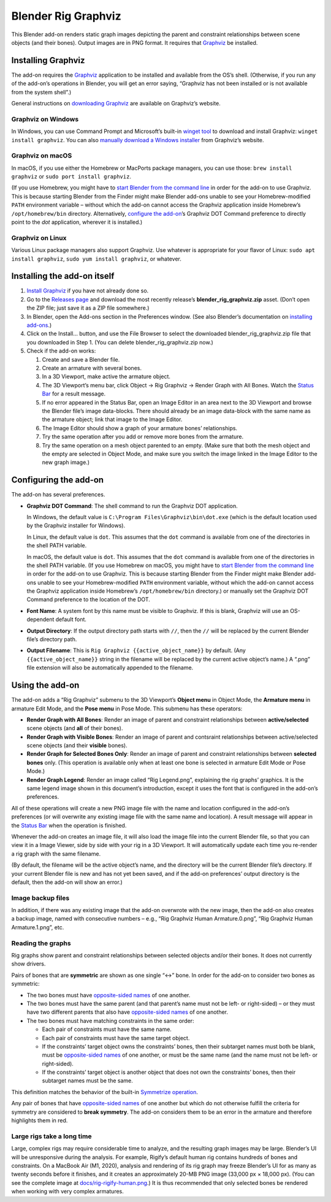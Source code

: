 Blender Rig Graphviz
====================

This Blender add-on renders static graph images depicting the parent and
constraint relationships between scene objects (and their bones). Output images
are in PNG format. It requires that `Graphviz`_ be installed.

.. image:: docs/screenshot-dolly-camera-rig.png

.. image:: docs/screenshot-rigify-hand.png

.. _Graphviz: https://www.graphviz.org/

Installing Graphviz
-------------------

The add-on requires the `Graphviz`_ application to be installed and available
from the OS’s shell. (Otherwise, if you run any of the add-on’s operations in
Blender, you will get an error saying, “Graphviz has not been installed or is
not available from the system shell”.)

General instructions on `downloading Graphviz`_ are available on Graphviz’s
website.

Graphviz on Windows
~~~~~~~~~~~~~~~~~~~
In Windows, you can use Command Prompt and Microsoft’s built-in `winget tool`_
to download and install Graphviz: ``winget install graphviz``. You can also
`manually download a Windows installer`_ from Graphviz’s website.

Graphviz on macOS
~~~~~~~~~~~~~~~~~

In macOS, if you use either the Homebrew or MacPorts package managers, you can
use those: ``brew install graphviz`` or ``sudo port install graphviz``.

(If you use Homebrew, you might have to `start Blender from the command line`_
in order for the add-on to use Graphviz. This is because starting Blender from
the Finder might make Blender add-ons unable to see your Homebrew-modified
``PATH`` environment variable – without which the add-on cannot access the
Graphviz application inside Homebrew’s ``/opt/homebrew/bin`` directory.
Alternatively, `configure the add-on`_’s Graphviz DOT Command preference to
directly point to the `dot` application, wherever it is installed.)

Graphviz on Linux
~~~~~~~~~~~~~~~~~

Various Linux package managers also support Graphviz. Use whatever is
appropriate for your flavor of Linux: ``sudo apt install graphviz``, ``sudo yum
install graphviz``, or whatever.

.. _downloading Graphviz: https://graphviz.org/download/

.. _winget tool: https://docs.microsoft.com/en-us/windows/package-manager/winget/

.. _manually download a Windows installer: https://www.graphviz.org/download/#windows

.. _start Blender from the command line: https://docs.blender.org/manual/en/latest/advanced/command_line/launch/index.html

.. _configure the add-on: #configure-the-add-on

Installing the add-on itself
----------------------------

1. `Install Graphviz`_ if you have not already done so.
2. Go to the `Releases page`_ and download the most recently release’s
   **blender_rig_graphviz.zip** asset. (Don’t open the ZIP file; just save it
   as a ZIP file somewhere.)
3. In Blender, open the Add-ons section in the Preferences window. (See also
   Blender’s documentation on `installing add-ons`_.)
4. Click on the Install… button, and use the File Browser to select the
   downloaded blender_rig_graphviz.zip file that you downloaded in Step 1. (You
   can delete blender_rig_graphviz.zip now.)
5. Check if the add-on works:

   1. Create and save a Blender file.
   2. Create an armature with several bones.
   3. In a 3D Viewport, make active the armature object.
   4. The 3D Viewport’s menu bar, click Object → Rig Graphviz → Render Graph
      with All Bones. Watch the `Status Bar`_ for a result message.
   5. If no error appeared in the Status Bar, open an Image Editor in an area
      next to the 3D Viewport and browse the Blender file’s image data-blocks.
      There should already be an image data-block with the same name as the
      armature object; link that image to the Image Editor.
   6. The Image Editor should show a graph of your armature bones’
      relationships.
   7. Try the same operation after you add or remove more bones from the
      armature.
   8. Try the same operation on a mesh object parented to an empty. (Make sure
      that both the mesh object and the empty are selected in Object Mode, and
      make sure you switch the image linked in the Image Editor to the new
      graph image.)

.. _Releases page: https://github.com/js-choi/blender-rig-graphviz/releases

.. _installing add-ons: https://docs.blender.org/manual/en/latest/editors/preferences/addons.html#installing-add-ons

.. _Install Graphviz: #installing-graphviz

.. _Status Bar: https://docs.blender.org/manual/en/latest/interface/window_system/status_bar.html

Configuring the add-on
----------------------
The add-on has several preferences.

.. image:: docs/screenshot-preferences.png

* **Graphviz DOT Command**: The shell command to run the Graphviz DOT
  application.

  In Windows, the default value is ``C:\Program Files\Graphviz\bin\dot.exe``
  (which is the default location used by the Graphviz  installer for Windows).

  In Linux, the default value is ``dot``. This assumes that the ``dot`` command
  is available from one of the directories in the shell PATH variable.

  In macOS, the default value is ``dot``. This assumes that the ``dot`` command
  is available from one of the directories in the shell PATH variable. (If you
  use Homebrew on macOS, you might have to `start Blender from the command
  line`_ in order for the add-on to use Graphviz. This is because starting
  Blender from the Finder might make Blender add-ons unable to see your
  Homebrew-modified ``PATH`` environment variable, without which the add-on
  cannot access the Graphviz application inside Homebrew’s
  ``/opt/homebrew/bin`` directory.) or manually set the Graphviz DOT Command
  preference to the location of the DOT.

* **Font Name**: A system font by this name must be visible to Graphviz. If
  this is blank, Graphviz will use an OS-dependent default font.

* **Output Directory**: If the output directory path starts with ``//``, then
  the ``//`` will be replaced by the current Blender file’s directory path.

* **Output Filename**: This is ``Rig Graphviz {{active_object_name}}`` by
  default. (Any ``{{active_object_name}}`` string in the filename will be
  replaced by the current active object’s name.) A “.png” file extension will
  also be automatically appended to the filename.

Using the add-on
----------------

.. image:: docs/screenshot-submenu.png

The add-on adds a “Rig Graphviz” submenu to the 3D Viewport’s **Object menu**
in Object Mode, the **Armature menu** in armature Edit Mode, and the **Pose
menu** in Pose Mode. This submenu has these operators:

* **Render Graph with All Bones**: Render an image of parent and constraint
  relationships between **active/selected** scene objects (and **all** of their
  bones).

* **Render Graph with Visible Bones**: Render an image of parent and contsraint
  relationships between active/selected scene objects (and their **visible**
  bones).

* **Render Graph for Selected Bones Only**: Render an image of parent and
  constraint relationships between **selected bones** only. (This operation is
  available only when at least one bone is selected in armature Edit Mode or
  Pose Mode.)

* **Render Graph Legend**: Render an image called “Rig Legend.png”, explaining
  the rig graphs’ graphics. It is the same legend image shown in this
  document’s introduction, except it uses the font that is configured in the
  add-on’s preferences.

All of these operations will create a new PNG image file  with the name and
location configured in the add-on’s preferences (or will overwrite any existing
image file with the same name and location). A result message will appear in
the `Status Bar`_ when the operation is finished.

Whenever the add-on creates an image file, it will also load the image file
into the current Blender file, so that you can view it in a Image Viewer, side
by side with your rig in a 3D Viewport. It will automatically update each time
you re-render a rig graph with the same filename.

(By default, the filename will be the active object’s name, and the directory
will be the current Blender file’s directory. If your current Blender file is
new and has not yet been saved, and if the add-on preferences’ output directory
is the default, then the add-on will show an error.)

Image backup files
~~~~~~~~~~~~~~~~~~

In addition, if there was any existing image that the add-on overwrote with the
new image, then the add-on also creates a backup image, named with consecutive
numbers – e.g., “Rig Graphviz Human Armature.0.png”, “Rig Graphviz Human
Armature.1.png”, etc.

Reading the graphs
~~~~~~~~~~~~~~~~~~

.. image:: docs/rig-legend.png

Rig graphs show parent and constraint relationships between selected objects
and/or their bones. It does not currently show drivers.

Pairs of bones that are **symmetric** are shown as one single “↔︎” bone. In
order for the add-on to consider two bones as symmetric:

* The two bones must have `opposite-sided names`_ of one another.

* The two bones must have the same parent (and that parent’s name must not be
  left- or right-sided) – or they must have two different parents that also
  have `opposite-sided names`_ of one another.

* The two bones must have matching constraints in the same order:

  * Each pair of constraints must have the same name.
  * Each pair of constraints must have the same target object.
  * If the constraints’ target object owns the constraints’ bones, then their
    subtarget names must both be blank, must be `opposite-sided names`_ of one
    another, or must be the same name (and the name must not be left- or
    right-sided).
  * If the constraints’ target object is another object that does not own the
    constraints’ bones, then their subtarget names must be the same.

This definition matches the behavior of the built-in `Symmetrize operation`_.

Any pair of bones that have `opposite-sided names`_ of one another but which
do not otherwise fulfill the criteria for symmetry are considered to **break
symmetry**. The add-on considers them to be an error in the armature and
therefore highlights them in red.

.. _opposite-sided names: https://docs.blender.org/manual/en/latest/animation/armatures/bones/editing/naming.html#naming-conventions

.. _Symmetrize operation: https://docs.blender.org/manual/en/latest/animation/armatures/bones/editing/symmetrize.html

Large rigs take a long time
~~~~~~~~~~~~~~~~~~~~~~~~~~~

.. image:: docs/rig-rigify-human-thumbnail.png

Large, complex rigs may require considerable time to analyze, and the resulting
graph images may be large. Blender’s UI will be unresponsive during the
analysis. For example, Rigify’s default human rig contains hundreds of bones
and constraints. On a MacBook Air (M1, 2020), analysis and rendering of its rig
graph may freeze Blender’s UI for as many as twenty seconds before it finishes,
and it creates an approximately 20-MB PNG image (33,000 px × 18,000 px). (You
can see the complete image at `docs/rig-rigify-human.png`_.) It is thus
recommended that only selected bones be rendered when working with very complex
armatures.

.. _docs/rig-rigify-human.png: docs/rig-rigify-human.png
